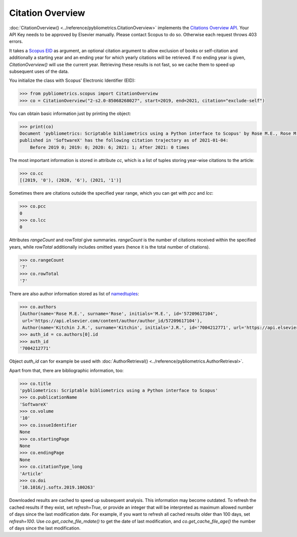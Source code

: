 Citation Overview
-----------------

:doc:`CitationOverview() <../reference/pybliometrics.CitationOverview>` implements the `Citations Overview API <https://dev.elsevier.com/documentation/AbstractCitationAPI.wadl>`_.  Your API Key needs to be approved by Elsevier manually.  Please contact Scopus to do so.  Otherwise each request throws 403 errors.

It takes a `Scopus EID <http://kitchingroup.cheme.cmu.edu/blog/2015/06/07/Getting-a-Scopus-EID-from-a-DOI/>`_ as argument, an optional citation argument to allow exclusion of books or self-citation and additionally a starting year and an ending year for which yearly citations will be retrieved.  If no ending year is given, `CitationOverview()` will use the current year.  Retrieving these results is not fast, so we cache them to speed up subsequent uses of the data.

You initialize the class with Scopus' Electronic Identifier (EID):

.. code-block:: python
   
    >>> from pybliometrics.scopus import CitationOverview
    >>> co = CitationOverview("2-s2.0-85068268027", start=2019, end=2021, citation="exclude-self")


You can obtain basic information just by printing the object:

.. code-block:: python

    >>> print(co)
    Document 'pybliometrics: Scriptable bibliometrics using a Python interface to Scopus' by Rose M.E., Rose M.E. and Kitchin J.R.
    published in 'SoftwareX' has the following citation trajectory as of 2021-01-04:
        Before 2019 0; 2019: 0; 2020: 6; 2021: 1; After 2021: 0 times



The most important information is stored in attribute `cc`, which is a list of tuples storing year-wise citations to the article:

.. code-block:: python

    >>> co.cc
    [(2019, '0'), (2020, '6'), (2021, '1')]


Sometimes there are citations outside the specified year range, which you can get with `pcc` and `lcc`:

.. code-block:: python

    >>> co.pcc
    0
    >>> co.lcc
    0


Attributes `rangeCount` and `rowTotal` give summaries.  `rangeCount` is the number of citations received within the specified years, while `rowTotal` additionally includes omitted years (hence it is the total number of citations).

.. code-block:: python

    >>> co.rangeCount
    '7'
    >>> co.rowTotal
    '7'


There are also author information stored as list of `namedtuples <https://docs.python.org/3/library/collections.html#collections.namedtuple>`_:

.. code-block:: python

    >>> co.authors
    [Author(name='Rose M.E.', surname='Rose', initials='M.E.', id='57209617104',
     url='https://api.elsevier.com/content/author/author_id/57209617104'),
     Author(name='Kitchin J.R.', surname='Kitchin', initials='J.R.', id='7004212771', url='https://api.elsevier.com/content/author/author_id/7004212771')]
    >>> auth_id = co.authors[0].id
    >>> auth_id
    '7004212771'

Object `auth_id` can for example be used with :doc:`AuthorRetrieval() <../reference/pybliometrics.AuthorRetrieval>`.

Apart from that, there are bibliographic information, too:

.. code-block:: python

    >>> co.title
    'pybliometrics: Scriptable bibliometrics using a Python interface to Scopus'
    >>> co.publicationName
    'SoftwareX'
    >>> co.volume
    '10'
    >>> co.issueIdentifier
    None
    >>> co.startingPage
    None
    >>> co.endingPage
    None
    >>> co.citationType_long
    'Article'
    >>> co.doi
    '10.1016/j.softx.2019.100263'

Downloaded results are cached to speed up subsequent analysis.  This information may become outdated.  To refresh the cached results if they exist, set `refresh=True`, or provide an integer that will be interpreted as maximum allowed number of days since the last modification date.  For example, if you want to refresh all cached results older than 100 days, set `refresh=100`.  Use `co.get_cache_file_mdate()` to get the date of last modification, and `co.get_cache_file_age()` the number of days since the last modification.
